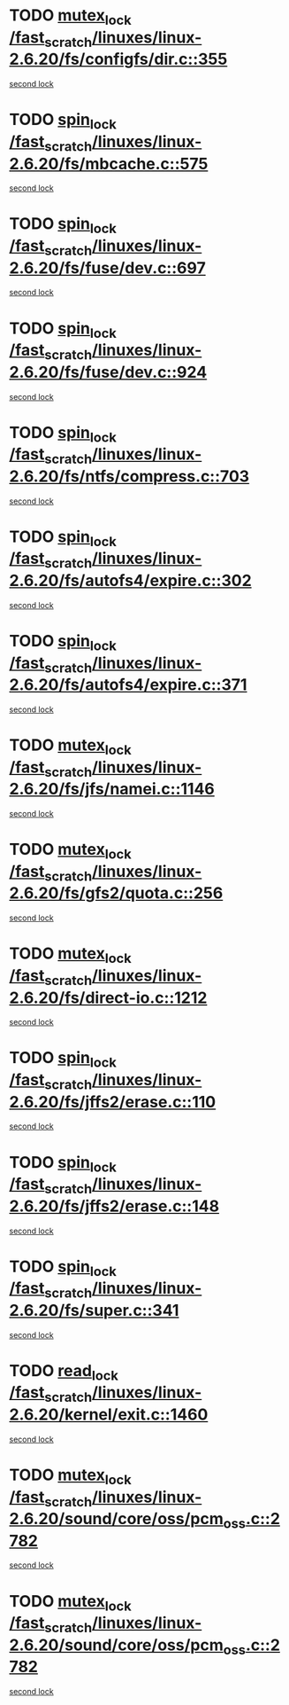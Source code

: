 * TODO [[view:/fast_scratch/linuxes/linux-2.6.20/fs/configfs/dir.c::face=ovl-face1::linb=355::colb=3::cole=13][mutex_lock /fast_scratch/linuxes/linux-2.6.20/fs/configfs/dir.c::355]]
[[view:/fast_scratch/linuxes/linux-2.6.20/fs/configfs/dir.c::face=ovl-face2::linb=355::colb=3::cole=13][second lock]]
* TODO [[view:/fast_scratch/linuxes/linux-2.6.20/fs/mbcache.c::face=ovl-face1::linb=575::colb=4::cole=13][spin_lock /fast_scratch/linuxes/linux-2.6.20/fs/mbcache.c::575]]
[[view:/fast_scratch/linuxes/linux-2.6.20/fs/mbcache.c::face=ovl-face2::linb=582::colb=4::cole=13][second lock]]
* TODO [[view:/fast_scratch/linuxes/linux-2.6.20/fs/fuse/dev.c::face=ovl-face1::linb=697::colb=1::cole=10][spin_lock /fast_scratch/linuxes/linux-2.6.20/fs/fuse/dev.c::697]]
[[view:/fast_scratch/linuxes/linux-2.6.20/fs/fuse/dev.c::face=ovl-face2::linb=697::colb=1::cole=10][second lock]]
* TODO [[view:/fast_scratch/linuxes/linux-2.6.20/fs/fuse/dev.c::face=ovl-face1::linb=924::colb=2::cole=11][spin_lock /fast_scratch/linuxes/linux-2.6.20/fs/fuse/dev.c::924]]
[[view:/fast_scratch/linuxes/linux-2.6.20/fs/fuse/dev.c::face=ovl-face2::linb=924::colb=2::cole=11][second lock]]
* TODO [[view:/fast_scratch/linuxes/linux-2.6.20/fs/ntfs/compress.c::face=ovl-face1::linb=703::colb=1::cole=10][spin_lock /fast_scratch/linuxes/linux-2.6.20/fs/ntfs/compress.c::703]]
[[view:/fast_scratch/linuxes/linux-2.6.20/fs/ntfs/compress.c::face=ovl-face2::linb=703::colb=1::cole=10][second lock]]
* TODO [[view:/fast_scratch/linuxes/linux-2.6.20/fs/autofs4/expire.c::face=ovl-face1::linb=302::colb=1::cole=10][spin_lock /fast_scratch/linuxes/linux-2.6.20/fs/autofs4/expire.c::302]]
[[view:/fast_scratch/linuxes/linux-2.6.20/fs/autofs4/expire.c::face=ovl-face2::linb=378::colb=2::cole=11][second lock]]
* TODO [[view:/fast_scratch/linuxes/linux-2.6.20/fs/autofs4/expire.c::face=ovl-face1::linb=371::colb=2::cole=11][spin_lock /fast_scratch/linuxes/linux-2.6.20/fs/autofs4/expire.c::371]]
[[view:/fast_scratch/linuxes/linux-2.6.20/fs/autofs4/expire.c::face=ovl-face2::linb=378::colb=2::cole=11][second lock]]
* TODO [[view:/fast_scratch/linuxes/linux-2.6.20/fs/jfs/namei.c::face=ovl-face1::linb=1146::colb=2::cole=12][mutex_lock /fast_scratch/linuxes/linux-2.6.20/fs/jfs/namei.c::1146]]
[[view:/fast_scratch/linuxes/linux-2.6.20/fs/jfs/namei.c::face=ovl-face2::linb=1290::colb=2::cole=12][second lock]]
* TODO [[view:/fast_scratch/linuxes/linux-2.6.20/fs/gfs2/quota.c::face=ovl-face1::linb=256::colb=1::cole=11][mutex_lock /fast_scratch/linuxes/linux-2.6.20/fs/gfs2/quota.c::256]]
[[view:/fast_scratch/linuxes/linux-2.6.20/fs/gfs2/quota.c::face=ovl-face2::linb=282::colb=1::cole=11][second lock]]
* TODO [[view:/fast_scratch/linuxes/linux-2.6.20/fs/direct-io.c::face=ovl-face1::linb=1212::colb=4::cole=14][mutex_lock /fast_scratch/linuxes/linux-2.6.20/fs/direct-io.c::1212]]
[[view:/fast_scratch/linuxes/linux-2.6.20/fs/direct-io.c::face=ovl-face2::linb=1253::colb=2::cole=12][second lock]]
* TODO [[view:/fast_scratch/linuxes/linux-2.6.20/fs/jffs2/erase.c::face=ovl-face1::linb=110::colb=1::cole=10][spin_lock /fast_scratch/linuxes/linux-2.6.20/fs/jffs2/erase.c::110]]
[[view:/fast_scratch/linuxes/linux-2.6.20/fs/jffs2/erase.c::face=ovl-face2::linb=148::colb=2::cole=11][second lock]]
* TODO [[view:/fast_scratch/linuxes/linux-2.6.20/fs/jffs2/erase.c::face=ovl-face1::linb=148::colb=2::cole=11][spin_lock /fast_scratch/linuxes/linux-2.6.20/fs/jffs2/erase.c::148]]
[[view:/fast_scratch/linuxes/linux-2.6.20/fs/jffs2/erase.c::face=ovl-face2::linb=148::colb=2::cole=11][second lock]]
* TODO [[view:/fast_scratch/linuxes/linux-2.6.20/fs/super.c::face=ovl-face1::linb=341::colb=1::cole=10][spin_lock /fast_scratch/linuxes/linux-2.6.20/fs/super.c::341]]
[[view:/fast_scratch/linuxes/linux-2.6.20/fs/super.c::face=ovl-face2::linb=341::colb=1::cole=10][second lock]]
* TODO [[view:/fast_scratch/linuxes/linux-2.6.20/kernel/exit.c::face=ovl-face1::linb=1460::colb=1::cole=10][read_lock /fast_scratch/linuxes/linux-2.6.20/kernel/exit.c::1460]]
[[view:/fast_scratch/linuxes/linux-2.6.20/kernel/exit.c::face=ovl-face2::linb=1460::colb=1::cole=10][second lock]]
* TODO [[view:/fast_scratch/linuxes/linux-2.6.20/sound/core/oss/pcm_oss.c::face=ovl-face1::linb=2782::colb=2::cole=12][mutex_lock /fast_scratch/linuxes/linux-2.6.20/sound/core/oss/pcm_oss.c::2782]]
[[view:/fast_scratch/linuxes/linux-2.6.20/sound/core/oss/pcm_oss.c::face=ovl-face2::linb=2827::colb=4::cole=14][second lock]]
* TODO [[view:/fast_scratch/linuxes/linux-2.6.20/sound/core/oss/pcm_oss.c::face=ovl-face1::linb=2782::colb=2::cole=12][mutex_lock /fast_scratch/linuxes/linux-2.6.20/sound/core/oss/pcm_oss.c::2782]]
[[view:/fast_scratch/linuxes/linux-2.6.20/sound/core/oss/pcm_oss.c::face=ovl-face2::linb=2841::colb=4::cole=14][second lock]]

